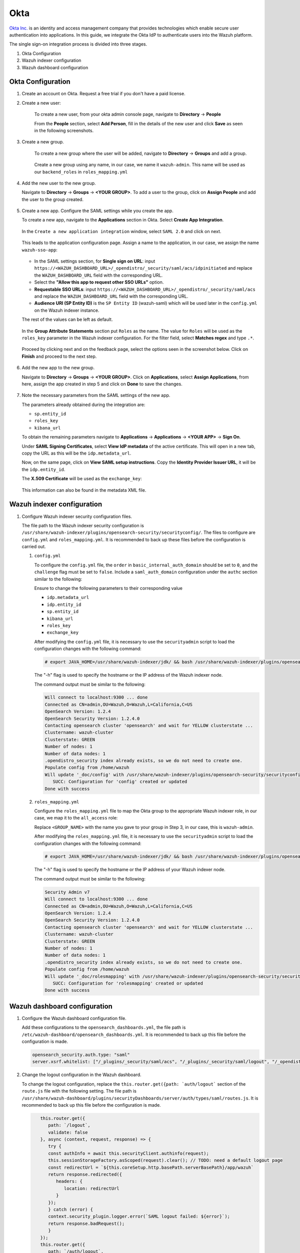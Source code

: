 .. Copyright (C) 2015, Wazuh, Inc.

.. meta::
   :description: Okta Inc. provides technologies that enable secure user authentication into applications. Learn more about it in this section of the Wazuh documentation.

.. _okta:

Okta
====

`Okta Inc. <https://www.okta.com/>`_ is an identity and access management company that provides technologies which enable secure user authentication into applications. In this guide, we integrate the Okta IdP to authenticate users into the Wazuh platform.

The single sign-on integration process is divided into three stages.

#. Okta Configuration
#. Wazuh indexer configuration
#. Wazuh dashboard configuration

Okta Configuration
------------------

#. Create an account on Okta. Request a free trial if you don't have a paid license.
#. Create a new user: 

    To create a new user, from your okta admin console page, navigate to **Directory** → **People**   

    .. thumbnail:: /images/single-sign-on/okta/01-navigate-to-directory-people.png
        :title: Navigate to Directory - People
        :align: center
        :width: 80%
     
    From the **People** section, select **Add Person**, fill in the details of the new user and click **Save** as seen in the following screenshots.

    .. thumbnail:: /images/single-sign-on/okta/02-select-add-person.png
        :title: Select add person
        :align: center
        :width: 80%
     
  
    .. thumbnail:: /images/single-sign-on/okta/03-click-save.png
        :title: Click save
        :align: center
        :width: 80%
         
#. Create a new group.
    
    To create a new group where the user will be added, navigate to **Directory** → **Groups** and add a group.
   
     .. thumbnail:: /images/single-sign-on/okta/04-navigate-to-directory-groups.png
        :title: Navigate to directory groups
        :align: center
        :width: 80%    
 
    Create a new group using any name, in our case, we name it ``wazuh-admin``. This name will be used as our ``backend_roles`` in ``roles_mapping.yml``

#. Add the new user to the new group.
   
   Navigate to **Directory** → **Groups** → **<YOUR GROUP>**. To add a user to the group, click on **Assign People** and add the user to the group created.


     .. thumbnail:: /images/single-sign-on/okta/05-navigate-to-directory-groups.png
        :title: Navigate to Directory - Groups - <YOUR GROUP>
        :align: center
        :width: 80%   

#. Create a new app. Configure the SAML settings while you create the app.
   
   To create a new app, navigate to the **Applications** section in Okta. Select **Create App Integration**.

     .. thumbnail:: /images/single-sign-on/okta/06-navigate-to-applications-section.png
        :title: Navigate to the Applications section in Okta
        :align: center
        :width: 80%   

   In the ``Create a new application integration`` window, select ``SAML 2.0`` and click on next.

     .. thumbnail:: /images/single-sign-on/okta/07-create-new-application.png
        :title: Create a new application integration
        :align: center
        :width: 80%   

   This leads to the application configuration page. Assign a name to the application, in our case, we assign the name ``wazuh-sso-app``:

     .. thumbnail:: /images/single-sign-on/okta/08-assign-name.png
        :title: Assign a name to the application
        :align: center
        :width: 80%   

   - In the SAML settings section, for **Single sign on URL**: input ``https://<WAZUH_DASHBOARD_URL>/_opendistro/_security/saml/acs/idpinitiated`` and replace the ``WAZUH_DASHBOARD_URL`` field with the corresponding URL. 
   - Select the **"Allow this app to request other SSO URLs"** option.
   - **Requestable SSO URLs**: input ``https://<WAZUH_DASHBOARD_URL>/_opendistro/_security/saml/acs`` and replace the ``WAZUH_DASHBOARD_URL`` field with the corresponding URL.
   - **Audience URI (SP Entity ID)** is the ``SP Entity ID`` (wazuh-saml) which will be used later in the ``config.yml`` on the Wazuh indexer instance.
   
   The rest of the values can be left as default.

     .. thumbnail:: /images/single-sign-on/okta/09-saml-settings-section.png
        :title: SAML settings section
        :align: center
        :width: 80%   

   In the **Group Attribute Statements** section put ``Roles`` as the name. The value for ``Roles`` will be used as the ``roles_key`` parameter in the Wazuh indexer configuration. For  the filter field, select **Matches regex** and type ``.*``. 

     .. thumbnail:: /images/single-sign-on/okta/10-group-attribute-statements-section.png
        :title: Group Attribute Statements section
        :align: center
        :width: 80%   

   Proceed by clicking next and on the feedback page, select the options seen in the screenshot below. Click on **Finish** and proceed to the next step.

     .. thumbnail:: /images/single-sign-on/okta/11-click-on-finish.png
        :title: Click on Finish and proceed to the next step
        :align: center
        :width: 80%   

#. Add the new app to the new group.

   Navigate to **Directory** → **Groups** → **<YOUR GROUP>**. Click on **Applications**, select **Assign Applications**, from here, assign the app created in step 5 and click on **Done** to save the changes.
   
     .. thumbnail:: /images/single-sign-on/okta/12-navigate-to-directory-groups.png
        :title: Navigate to Directory - Groups - <YOUR GROUP>
        :align: center
        :width: 80%

     .. thumbnail:: /images/single-sign-on/okta/13-select-assign-applications.png
        :title: Select Assign Applications
        :align: center
        :width: 80%

#. Note the necessary parameters from the SAML settings of the new app.

   The parameters already obtained during the integration are:

   - ``sp.entity_id``
   - ``roles_key``
   - ``kibana_url``

   To obtain the remaining parameters navigate to **Applications** → **Applications** → **<YOUR APP>** → **Sign On**. 

   Under **SAML Signing Certificates**, select **View IdP metadata** of the active certificate. This will open in a new tab, copy the URL as this will be the ``idp.metadata_url``.

   Now, on the same page, click on  **View SAML setup instructions**. Copy the **Identity Provider Issuer URL**, it will be the ``idp.entity_id``.

   The **X.509 Certificate** will be used as the ``exchange_key``:

     .. thumbnail:: /images/single-sign-on/okta/14-navigate-to-applications.png
        :title: Navigate to Applications - Applications - <YOUR APP> - Sign On
        :align: center
        :width: 80%

   This information can also be found in the metadata XML file.

Wazuh indexer configuration
---------------------------

#. Configure Wazuh indexer security configuration files.

   The file path to the Wazuh indexer security configuration is ``/usr/share/wazuh-indexer/plugins/opensearch-security/securityconfig/``. The files to configure are ``config.yml`` and ``roles_mapping.yml``. It is recommended to back up these files before the configuration is carried out.

   #. ``config.yml``
      
      To configure the ``config.yml`` file, the ``order`` in ``basic_internal_auth_domain`` should be set to ``0``, and the ``challenge`` flag must be set to ``false``. Include a ``saml_auth_domain`` configuration under the ``authc`` section similar to the following:

      .. code-block:: console
         :emphasize-lines: 7,10,22,23,25,26,27,28

               authc:
         ...
               basic_internal_auth_domain:
               description: "Authenticate via HTTP Basic against internal users database"
               http_enabled: true
               transport_enabled: true
               order: 0
               http_authenticator:
                  type: "basic"
                  challenge: false
               authentication_backend:
                  type: "intern"
            saml_auth_domain:
               http_enabled: true
               transport_enabled: false
               order: 1
               http_authenticator:
               type: saml
               challenge: true
               config:
                  idp:
                     metadata_url: ""
                     entity_id: ""
                  sp:
                     entity_id: wazuh-saml
                  kibana_url: https://<WAZUH_DASHBOARD_URL>
                  roles_key: Roles
                  exchange_key: ''
               authentication_backend:
               type: noop


      Ensure to change the following parameters to their corresponding value 

      - ``idp.metadata_url``  
      - ``idp.entity_id``
      - ``sp.entity_id``
      - ``kibana_url``
      - ``roles_key``
      - ``exchange_key``
      
      After modifying the ``config.yml`` file, it is necessary to use the ``securityadmin`` script to load the configuration changes with the following command:

      .. code-block:: console
      
         # export JAVA_HOME=/usr/share/wazuh-indexer/jdk/ && bash /usr/share/wazuh-indexer/plugins/opensearch-security/tools/securityadmin.sh -f /usr/share/wazuh-indexer/plugins/opensearch-security/securityconfig/config.yml -icl -key /etc/wazuh-indexer/certs/admin-key.pem -cert /etc/wazuh-indexer/certs/admin.pem -cacert /etc/wazuh-indexer/certs/root-ca.pem -h localhost -nhnv

      The "-h" flag is used to specify the hostname or the IP address of the Wazuh indexer node.

      The command output must be similar to the following:

      .. code-block:: console
         :class: output

         Will connect to localhost:9300 ... done
         Connected as CN=admin,OU=Wazuh,O=Wazuh,L=California,C=US
         OpenSearch Version: 1.2.4
         OpenSearch Security Version: 1.2.4.0
         Contacting opensearch cluster 'opensearch' and wait for YELLOW clusterstate ...
         Clustername: wazuh-cluster
         Clusterstate: GREEN
         Number of nodes: 1
         Number of data nodes: 1
         .opendistro_security index already exists, so we do not need to create one.
         Populate config from /home/wazuh
         Will update '_doc/config' with /usr/share/wazuh-indexer/plugins/opensearch-security/securityconfig/config.yml 
            SUCC: Configuration for 'config' created or updated
         Done with success

   #. ``roles_mapping.yml``
   
      Configure the ``roles_mapping.yml`` file to map the Okta group to the appropriate Wazuh indexer role, in our case, we map it to the  ``all_access`` role:

      .. code-block:: console
         :emphasize-lines: 6

         all_access:
         reserved: false
         hidden: false
         backend_roles:
         - "admin"
         - "<GROUP_NAME>"

      Replace ``<GROUP_NAME>`` with the name you gave to your group in Step 3, in our case, this is ``wazuh-admin``.

      After modifying the ``roles_mapping.yml`` file, it is necessary to use the ``securityadmin`` script to load the configuration changes with the following command:

      .. code-block:: console

         # export JAVA_HOME=/usr/share/wazuh-indexer/jdk/ && bash /usr/share/wazuh-indexer/plugins/opensearch-security/tools/securityadmin.sh -f /usr/share/wazuh-indexer/plugins/opensearch-security/securityconfig/roles_mapping.yml -icl -key /etc/wazuh-indexer/certs/admin-key.pem -cert /etc/wazuh-indexer/certs/admin.pem -cacert /etc/wazuh-indexer/certs/root-ca.pem -h localhost -nhnv

      The "-h" flag is used to specify the hostname or the IP address of your Wazuh indexer node.

      The command output must be similar to the following:

      .. code-block:: console
         :class: output

         Security Admin v7
         Will connect to localhost:9300 ... done
         Connected as CN=admin,OU=Wazuh,O=Wazuh,L=California,C=US
         OpenSearch Version: 1.2.4
         OpenSearch Security Version: 1.2.4.0
         Contacting opensearch cluster 'opensearch' and wait for YELLOW clusterstate ...
         Clustername: wazuh-cluster
         Clusterstate: GREEN
         Number of nodes: 1
         Number of data nodes: 1
         .opendistro_security index already exists, so we do not need to create one.
         Populate config from /home/wazuh
         Will update '_doc/rolesmapping' with /usr/share/wazuh-indexer/plugins/opensearch-security/securityconfig/roles_mapping.yml 
            SUCC: Configuration for 'rolesmapping' created or updated
         Done with success

Wazuh dashboard configuration
-----------------------------

#. Configure the Wazuh dashboard configuration file.

   Add these configurations to the ``opensearch_dashboards.yml``, the file path is ``/etc/wazuh-dashboard/opensearch_dashboards.yml``. It is recommended to back up this file before the configuration is made.

   .. code-block:: console

      opensearch_security.auth.type: "saml"
      server.xsrf.whitelist: ["/_plugins/_security/saml/acs", "/_plugins/_security/saml/logout", "/_opendistro/_security/saml/acs", "/_opendistro/_security/saml/logout", "/_opendistro/_security/saml/acs/idpinitiated"]

#. Change the logout configuration in the Wazuh dashboard. 
   
   To change the logout configuration, replace the ``this.router.get({path: `auth/logout``` section of the ``route.js`` file with the following setting. The file path is ``/usr/share/wazuh-dashboard/plugins/securityDashboards/server/auth/types/saml/routes.js``. It is recommended to back up this file before the configuration is made.

   .. code-block:: console

         this.router.get({
            path: `/logout`,
            validate: false
         }, async (context, request, response) => {
            try {
            const authInfo = await this.securityClient.authinfo(request);
            this.sessionStorageFactory.asScoped(request).clear(); // TODO: need a default logout page
            const redirectUrl = `${this.coreSetup.http.basePath.serverBasePath}/app/wazuh`
            return response.redirected({
               headers: {
                  location: redirectUrl
               }
            });
            } catch (error) {
            context.security_plugin.logger.error(`SAML logout failed: ${error}`);
            return response.badRequest();
            }
         });
         this.router.get({
            path: `/auth/logout`,
            validate: false
         }, async (context, request, response) => {
            try {
            const authInfo = await this.securityClient.authinfo(request);
            this.sessionStorageFactory.asScoped(request).clear(); // TODO: need a default logout page
            const redirectUrl = `${this.coreSetup.http.basePath.serverBasePath}/app/wazuh`
            return response.redirected({
               headers: {
                  location: redirectUrl
               }
            });
            } catch (error) {
            context.security_plugin.logger.error(`SAML logout failed: ${error}`);
            return response.badRequest();
            }
         });
      }
      }

#. Restart the Wazuh dashboard service using this command:

       .. include:: /_templates/common/restart_dashboard.rst

#. Test the configuration.

   To test the Okta SSO configuration, go to your Wazuh dashboard URL and log in with your Okta account.


